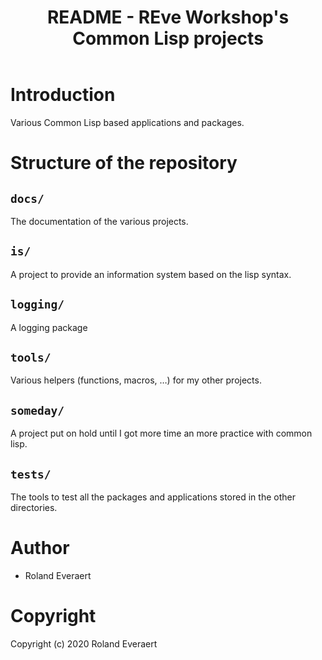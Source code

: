 #+TITLE: README - REve Workshop's Common Lisp projects
* Introduction
  Various Common Lisp based applications and packages.
* Structure of the repository
** =docs/=
   The documentation of the various projects.
** =is/=
   A project to provide an information system based on the lisp
   syntax.
** =logging/=
   A logging package
** =tools/=
   Various helpers (functions, macros, ...) for my other projects.
** =someday/=
   A project put on hold until I got more time an more practice with
   common lisp.
** =tests/=
   The tools to test all the packages and applications stored in the
   other directories.
* Author

+ Roland Everaert
* Copyright

Copyright (c) 2020 Roland Everaert
